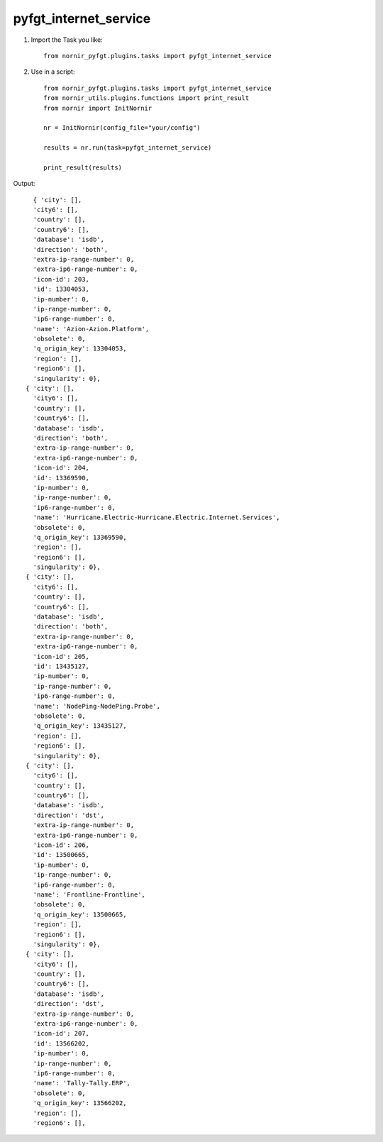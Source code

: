 pyfgt_internet_service
==========

1) Import the Task you like::

    from nornir_pyfgt.plugins.tasks import pyfgt_internet_service


2) Use in a script::

    from nornir_pyfgt.plugins.tasks import pyfgt_internet_service
    from nornir_utils.plugins.functions import print_result
    from nornir import InitNornir

    nr = InitNornir(config_file="your/config")

    results = nr.run(task=pyfgt_internet_service)

    print_result(results)

Output::
    
    { 'city': [],
    'city6': [],
    'country': [],
    'country6': [],
    'database': 'isdb',
    'direction': 'both',
    'extra-ip-range-number': 0,
    'extra-ip6-range-number': 0,
    'icon-id': 203,
    'id': 13304053,
    'ip-number': 0,
    'ip-range-number': 0,
    'ip6-range-number': 0,
    'name': 'Azion-Azion.Platform',
    'obsolete': 0,
    'q_origin_key': 13304053,
    'region': [],
    'region6': [],
    'singularity': 0},
  { 'city': [],
    'city6': [],
    'country': [],
    'country6': [],
    'database': 'isdb',
    'direction': 'both',
    'extra-ip-range-number': 0,
    'extra-ip6-range-number': 0,
    'icon-id': 204,
    'id': 13369590,
    'ip-number': 0,
    'ip-range-number': 0,
    'ip6-range-number': 0,
    'name': 'Hurricane.Electric-Hurricane.Electric.Internet.Services',
    'obsolete': 0,
    'q_origin_key': 13369590,
    'region': [],
    'region6': [],
    'singularity': 0},
  { 'city': [],
    'city6': [],
    'country': [],
    'country6': [],
    'database': 'isdb',
    'direction': 'both',
    'extra-ip-range-number': 0,
    'extra-ip6-range-number': 0,
    'icon-id': 205,
    'id': 13435127,
    'ip-number': 0,
    'ip-range-number': 0,
    'ip6-range-number': 0,
    'name': 'NodePing-NodePing.Probe',
    'obsolete': 0,
    'q_origin_key': 13435127,
    'region': [],
    'region6': [],
    'singularity': 0},
  { 'city': [],
    'city6': [],
    'country': [],
    'country6': [],
    'database': 'isdb',
    'direction': 'dst',
    'extra-ip-range-number': 0,
    'extra-ip6-range-number': 0,
    'icon-id': 206,
    'id': 13500665,
    'ip-number': 0,
    'ip-range-number': 0,
    'ip6-range-number': 0,
    'name': 'Frontline-Frontline',
    'obsolete': 0,
    'q_origin_key': 13500665,
    'region': [],
    'region6': [],
    'singularity': 0},
  { 'city': [],
    'city6': [],
    'country': [],
    'country6': [],
    'database': 'isdb',
    'direction': 'dst',
    'extra-ip-range-number': 0,
    'extra-ip6-range-number': 0,
    'icon-id': 207,
    'id': 13566202,
    'ip-number': 0,
    'ip-range-number': 0,
    'ip6-range-number': 0,
    'name': 'Tally-Tally.ERP',
    'obsolete': 0,
    'q_origin_key': 13566202,
    'region': [],
    'region6': [],
